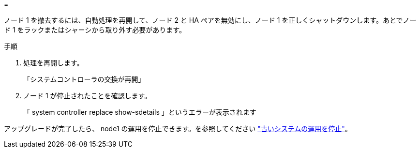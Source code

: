= 


ノード 1 を撤去するには、自動処理を再開して、ノード 2 と HA ペアを無効にし、ノード 1 を正しくシャットダウンします。あとでノード 1 をラックまたはシャーシから取り外す必要があります。

.手順
. 処理を再開します。
+
「システムコントローラの交換が再開」

. ノード 1 が停止されたことを確認します。
+
「 system controller replace show-sdetails 」というエラーが表示されます



アップグレードが完了したら、 node1 の運用を停止できます。を参照してください link:decommission_old_system.html["古いシステムの運用を停止"]。
